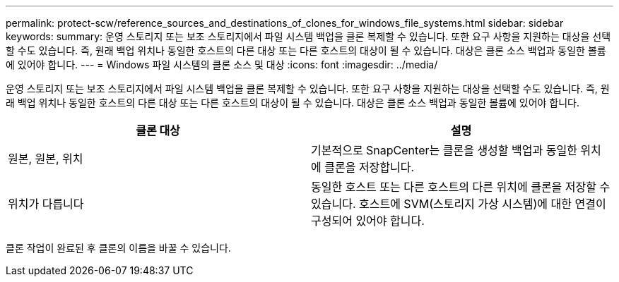 ---
permalink: protect-scw/reference_sources_and_destinations_of_clones_for_windows_file_systems.html 
sidebar: sidebar 
keywords:  
summary: 운영 스토리지 또는 보조 스토리지에서 파일 시스템 백업을 클론 복제할 수 있습니다. 또한 요구 사항을 지원하는 대상을 선택할 수도 있습니다. 즉, 원래 백업 위치나 동일한 호스트의 다른 대상 또는 다른 호스트의 대상이 될 수 있습니다. 대상은 클론 소스 백업과 동일한 볼륨에 있어야 합니다. 
---
= Windows 파일 시스템의 클론 소스 및 대상
:icons: font
:imagesdir: ../media/


[role="lead"]
운영 스토리지 또는 보조 스토리지에서 파일 시스템 백업을 클론 복제할 수 있습니다. 또한 요구 사항을 지원하는 대상을 선택할 수도 있습니다. 즉, 원래 백업 위치나 동일한 호스트의 다른 대상 또는 다른 호스트의 대상이 될 수 있습니다. 대상은 클론 소스 백업과 동일한 볼륨에 있어야 합니다.

|===
| 클론 대상 | 설명 


 a| 
원본, 원본, 위치
 a| 
기본적으로 SnapCenter는 클론을 생성할 백업과 동일한 위치에 클론을 저장합니다.



 a| 
위치가 다릅니다
 a| 
동일한 호스트 또는 다른 호스트의 다른 위치에 클론을 저장할 수 있습니다. 호스트에 SVM(스토리지 가상 시스템)에 대한 연결이 구성되어 있어야 합니다.

|===
클론 작업이 완료된 후 클론의 이름을 바꿀 수 있습니다.
